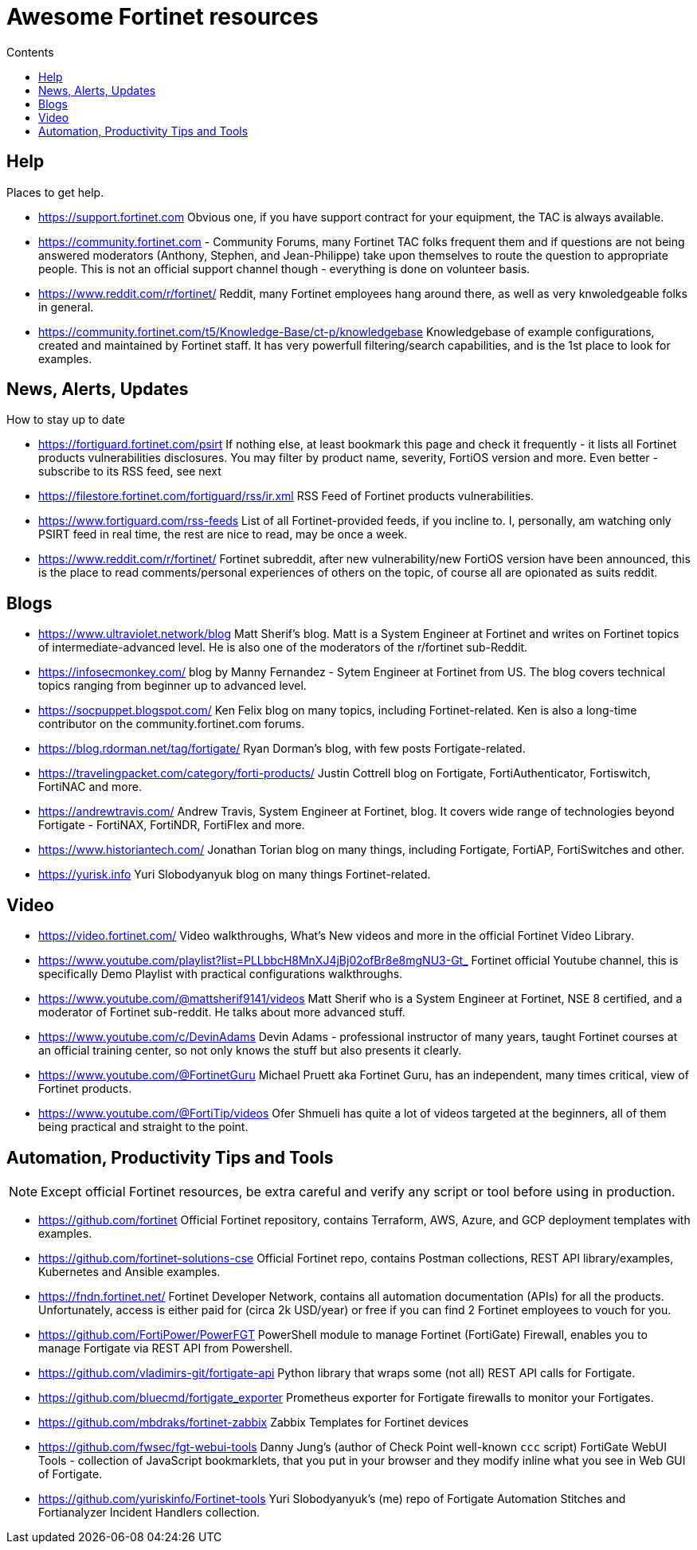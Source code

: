 = Awesome Fortinet resources
:toc-title: Contents
:toc:


== Help
Places to get help.

* https://support.fortinet.com Obvious one, if you have support contract for your equipment, the TAC is always available.
* https://community.fortinet.com - Community Forums, many Fortinet TAC folks frequent them and if questions are not being answered moderators (Anthony, Stephen, and Jean-Philippe) 
take upon themselves to route the question to appropriate people. This is not an official support channel though - everything is done on volunteer basis. 
* https://www.reddit.com/r/fortinet/ Reddit, many Fortinet employees hang around there, as well as very knwoledgeable folks in general. 
* https://community.fortinet.com/t5/Knowledge-Base/ct-p/knowledgebase Knowledgebase of example configurations, created and maintained by Fortinet staff. It has very 
powerfull filtering/search capabilities, and is the 1st place to look for examples. 


== News, Alerts, Updates
How to stay up to date

* https://fortiguard.fortinet.com/psirt If nothing else, at least bookmark this page and check it frequently - it lists all Fortinet products 
vulnerabilities disclosures. You may filter by product name, severity, FortiOS version and more. Even better - subscribe to its RSS feed, see next
* https://filestore.fortinet.com/fortiguard/rss/ir.xml RSS Feed of Fortinet products vulnerabilities. 
* https://www.fortiguard.com/rss-feeds List of all Fortinet-provided feeds, if you incline to. I, personally, am watching only PSIRT feed in real time, the rest are nice to read, may be once a week.
* https://www.reddit.com/r/fortinet/  Fortinet subreddit, after new vulnerability/new FortiOS version have been announced, this is the place to read comments/personal experiences of others on the topic, of course all are opionated as suits reddit.



== Blogs

* https://www.ultraviolet.network/blog Matt Sherif's blog. Matt is a System Engineer at Fortinet and writes on Fortinet topics of intermediate-advanced level. 
He is also one of the moderators of the r/fortinet sub-Reddit. 
* https://infosecmonkey.com/ blog by Manny Fernandez - Sytem Engineer at Fortinet from US. The blog covers technical topics ranging from beginner up to advanced level.
* https://socpuppet.blogspot.com/ Ken Felix blog on many topics, including Fortinet-related. Ken is also a long-time contributor on the community.fortinet.com forums.
* https://blog.rdorman.net/tag/fortigate/ Ryan Dorman's blog, with few posts Fortigate-related.
* https://travelingpacket.com/category/forti-products/ Justin Cottrell blog on Fortigate, FortiAuthenticator, Fortiswitch, FortiNAC and more.
* https://andrewtravis.com/ Andrew Travis, System Engineer at Fortinet, blog. It covers wide range of technologies beyond Fortigate - FortiNAX, FortiNDR, FortiFlex and more.
* https://www.historiantech.com/ Jonathan Torian blog on many things, including Fortigate, FortiAP, FortiSwitches and other.
* https://yurisk.info Yuri Slobodyanyuk blog on many things Fortinet-related.


== Video

* https://video.fortinet.com/ Video walkthroughs, What's New videos and more in the official Fortinet Video Library.
* https://www.youtube.com/playlist?list=PLLbbcH8MnXJ4jBj02ofBr8e8mgNU3-Gt_  Fortinet official Youtube channel, this is specifically Demo Playlist with practical configurations walkthroughs.
* https://www.youtube.com/@mattsherif9141/videos Matt Sherif who is a System Engineer at Fortinet, NSE 8 certified, and a moderator of Fortinet sub-reddit. He talks about more advanced stuff.
* https://www.youtube.com/c/DevinAdams Devin Adams - professional instructor of many years, taught Fortinet courses at an official training center, so not only knows the stuff but also presents it clearly. 
* https://www.youtube.com/@FortinetGuru Michael Pruett aka Fortinet Guru, has an independent, many times critical, view of Fortinet products. 
* https://www.youtube.com/@FortiTip/videos Ofer Shmueli has quite a lot of videos targeted at the beginners, all of them being practical and straight to the point.


== Automation, Productivity Tips and Tools

NOTE: Except official Fortinet resources, be extra careful and verify any script or tool before using in production. 

* https://github.com/fortinet Official Fortinet repository, contains Terraform, AWS, Azure, and GCP deployment templates with examples. 
* https://github.com/fortinet-solutions-cse Official Fortinet repo, contains Postman collections, REST API library/examples, Kubernetes and Ansible examples.
* https://fndn.fortinet.net/ Fortinet Developer Network, contains all automation documentation (APIs) for all the products. Unfortunately, access is either paid for (circa 2k USD/year) 
or free if you can find 2 Fortinet employees to vouch for you. 
* https://github.com/FortiPower/PowerFGT PowerShell module to manage Fortinet (FortiGate) Firewall, enables you to manage Fortigate via REST API from Powershell. 
* https://github.com/vladimirs-git/fortigate-api Python library that wraps some (not all) REST API calls for Fortigate.
* https://github.com/bluecmd/fortigate_exporter Prometheus exporter for Fortigate firewalls to monitor your Fortigates.
* https://github.com/mbdraks/fortinet-zabbix Zabbix Templates for Fortinet devices
* https://github.com/fwsec/fgt-webui-tools Danny Jung's (author of Check Point well-known `ccc` script) FortiGate WebUI Tools - collection of JavaScript bookmarklets, that you 
put in your browser and they modify inline what you see in Web GUI of Fortigate. 
* https://github.com/yuriskinfo/Fortinet-tools Yuri Slobodyanyuk's (me) repo of Fortigate Automation Stitches and Fortianalyzer Incident Handlers collection.

